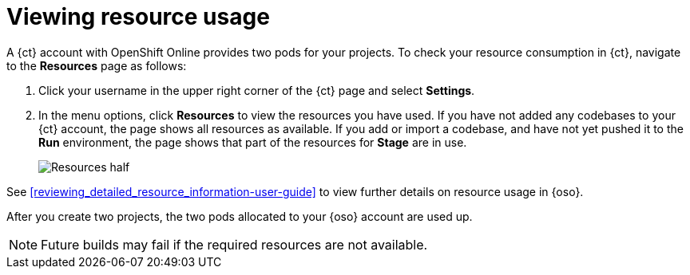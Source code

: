 [id=viewing_resource_usage]
= Viewing resource usage

A {ct} account with OpenShift Online provides two pods for your projects. To check your resource consumption in {ct}, navigate to the *Resources* page as follows:

. Click your username in the upper right corner of the {ct} page and select *Settings*.
. In the menu options, click *Resources* to view the resources you have used.
If you have not added any codebases to your {ct} account, the page shows all resources as available. If you add or import a codebase, and have not yet pushed it to the *Run* environment, the page shows that part of the resources for *Stage* are in use.
+
image::resources_half.png[Resources half]

See <<reviewing_detailed_resource_information-user-guide>> to view further details on resource usage in {oso}.

After you create two projects, the two pods allocated to your {oso} account are used up.

NOTE: Future builds may fail if the required resources are not available. 

